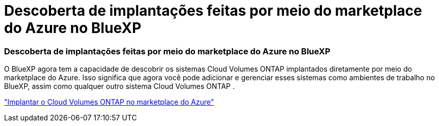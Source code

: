 = Descoberta de implantações feitas por meio do marketplace do Azure no BlueXP
:allow-uri-read: 




=== Descoberta de implantações feitas por meio do marketplace do Azure no BlueXP

O BlueXP agora tem a capacidade de descobrir os sistemas Cloud Volumes ONTAP implantados diretamente por meio do marketplace do Azure.  Isso significa que agora você pode adicionar e gerenciar esses sistemas como ambientes de trabalho no BlueXP, assim como qualquer outro sistema Cloud Volumes ONTAP .

https://docs.netapp.com/us-en/bluexp-cloud-volumes-ontap/task-deploy-cvo-azure-mktplc.html["Implantar o Cloud Volumes ONTAP no marketplace do Azure"^]
